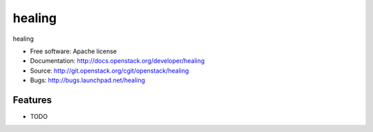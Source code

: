 ===============================
healing
===============================

healing

* Free software: Apache license
* Documentation: http://docs.openstack.org/developer/healing
* Source: http://git.openstack.org/cgit/openstack/healing
* Bugs: http://bugs.launchpad.net/healing

Features
--------

* TODO